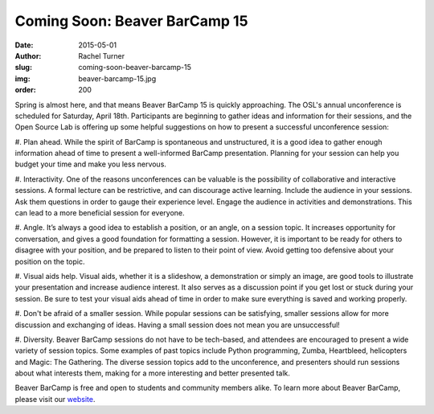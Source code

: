 Coming Soon: Beaver BarCamp 15
==============================
:date: 2015-05-01
:author: Rachel Turner
:slug: coming-soon-beaver-barcamp-15
:img: beaver-barcamp-15.jpg
:order: 200

Spring is almost here, and that means Beaver BarCamp 15 is quickly approaching.
The OSL's annual unconference is scheduled for Saturday, April 18th.
Participants are beginning to gather ideas and information for their sessions,
and the Open Source Lab is offering up some helpful suggestions on how to
present a successful unconference session:

#. Plan ahead. While the spirit of BarCamp is spontaneous and unstructured, it
is a good idea to gather enough information ahead of time to present a
well-informed BarCamp presentation. Planning for your session can help you
budget your time and make you less nervous.

#. Interactivity. One of the reasons unconferences can be valuable is the
possibility of collaborative and interactive sessions. A formal lecture can be
restrictive, and can discourage active learning. Include the audience in your
sessions. Ask them questions in order to gauge their experience level. Engage
the audience in activities and demonstrations. This can lead to a more
beneficial session for everyone.

#. Angle. It’s always a good idea to establish a position, or an angle, on a
session topic. It increases opportunity for conversation, and gives a good
foundation for formatting a session. However, it is important to be ready for
others to disagree with your position, and be prepared to listen to their point
of view. Avoid getting too defensive about your position on the topic.

#. Visual aids help. Visual aids, whether it is a slideshow, a demonstration or
simply an image, are good tools to illustrate your presentation and increase
audience interest. It also serves as a discussion point if you get lost or stuck
during your session. Be sure to test your visual aids ahead of time in order to
make sure everything is saved and working properly.

#. Don't be afraid of a smaller session. While popular sessions can be
satisfying, smaller sessions allow for more discussion and exchanging of ideas.
Having a small session does not mean you are unsuccessful!

#. Diversity. Beaver BarCamp sessions do not have to be tech-based, and
attendees are encouraged to present a wide variety of session topics. Some
examples of past topics include Python programming, Zumba, Heartbleed,
helicopters and Magic: The Gathering. The diverse session topics add to the
unconference, and presenters should run sessions about what interests them,
making for a more interesting and better presented talk.

Beaver BarCamp is free and open to students and community members alike. To
learn more about Beaver BarCamp, please visit our `website`_.

.. _website: http://beaverbarcamp.org/
